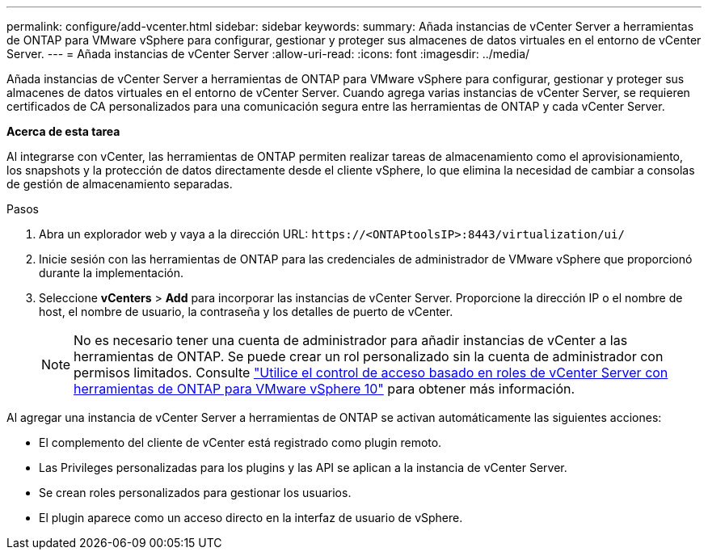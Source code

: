 ---
permalink: configure/add-vcenter.html 
sidebar: sidebar 
keywords:  
summary: Añada instancias de vCenter Server a herramientas de ONTAP para VMware vSphere para configurar, gestionar y proteger sus almacenes de datos virtuales en el entorno de vCenter Server. 
---
= Añada instancias de vCenter Server
:allow-uri-read: 
:icons: font
:imagesdir: ../media/


[role="lead"]
Añada instancias de vCenter Server a herramientas de ONTAP para VMware vSphere para configurar, gestionar y proteger sus almacenes de datos virtuales en el entorno de vCenter Server. Cuando agrega varias instancias de vCenter Server, se requieren certificados de CA personalizados para una comunicación segura entre las herramientas de ONTAP y cada vCenter Server.

*Acerca de esta tarea*

Al integrarse con vCenter, las herramientas de ONTAP permiten realizar tareas de almacenamiento como el aprovisionamiento, los snapshots y la protección de datos directamente desde el cliente vSphere, lo que elimina la necesidad de cambiar a consolas de gestión de almacenamiento separadas.

.Pasos
. Abra un explorador web y vaya a la dirección URL: `\https://<ONTAPtoolsIP>:8443/virtualization/ui/`
. Inicie sesión con las herramientas de ONTAP para las credenciales de administrador de VMware vSphere que proporcionó durante la implementación.
. Seleccione *vCenters* > *Add* para incorporar las instancias de vCenter Server. Proporcione la dirección IP o el nombre de host, el nombre de usuario, la contraseña y los detalles de puerto de vCenter.
+

NOTE: No es necesario tener una cuenta de administrador para añadir instancias de vCenter a las herramientas de ONTAP. Se puede crear un rol personalizado sin la cuenta de administrador con permisos limitados. Consulte link:../concepts/rbac-vcenter-use.html["Utilice el control de acceso basado en roles de vCenter Server con herramientas de ONTAP para VMware vSphere 10"] para obtener más información.



Al agregar una instancia de vCenter Server a herramientas de ONTAP se activan automáticamente las siguientes acciones:

* El complemento del cliente de vCenter está registrado como plugin remoto.
* Las Privileges personalizadas para los plugins y las API se aplican a la instancia de vCenter Server.
* Se crean roles personalizados para gestionar los usuarios.
* El plugin aparece como un acceso directo en la interfaz de usuario de vSphere.

